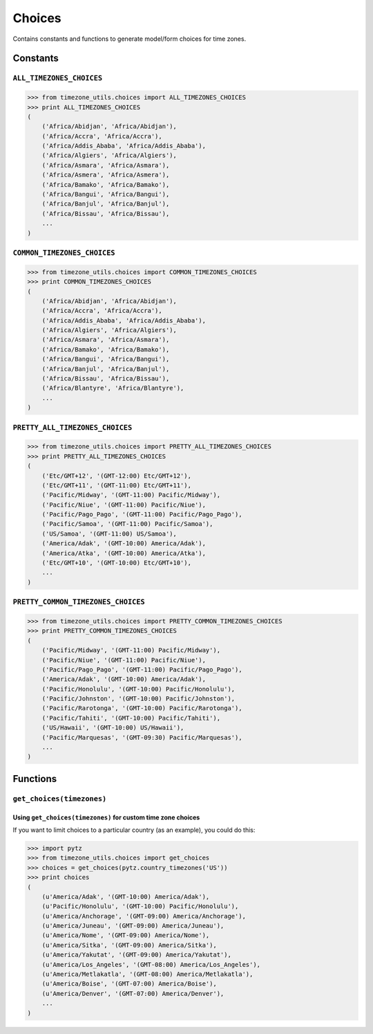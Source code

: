 =======
Choices
=======
Contains constants and functions to generate model/form choices for time zones.

Constants
=========

``ALL_TIMEZONES_CHOICES``
-------------------------
.. |pytz.all_timezones| replace:: ``pytz.all_timezones``
.. _pytz.all_timezones: http://pytz.sourceforge.net/#helpers

.. py:data:: ALL_TIMEZONE_CHOICES

    Returns choices directly populated from |pytz.all_timezones|_.

.. code-block:: python

    >>> from timezone_utils.choices import ALL_TIMEZONES_CHOICES
    >>> print ALL_TIMEZONES_CHOICES
    (
        ('Africa/Abidjan', 'Africa/Abidjan'),
        ('Africa/Accra', 'Africa/Accra'),
        ('Africa/Addis_Ababa', 'Africa/Addis_Ababa'),
        ('Africa/Algiers', 'Africa/Algiers'),
        ('Africa/Asmara', 'Africa/Asmara'),
        ('Africa/Asmera', 'Africa/Asmera'),
        ('Africa/Bamako', 'Africa/Bamako'),
        ('Africa/Bangui', 'Africa/Bangui'),
        ('Africa/Banjul', 'Africa/Banjul'),
        ('Africa/Bissau', 'Africa/Bissau'),
        ...
    )

``COMMON_TIMEZONES_CHOICES``
----------------------------
.. |pytz.common_timezones| replace:: ``pytz.common_timezones``
.. _pytz.common_timezones: http://pytz.sourceforge.net/#helpers

.. py:data:: COMMON_TIMEZONE_CHOICES

    Returns choices directly populated from |pytz.common_timezones|_.

.. code-block:: python

    >>> from timezone_utils.choices import COMMON_TIMEZONES_CHOICES
    >>> print COMMON_TIMEZONES_CHOICES
    (
        ('Africa/Abidjan', 'Africa/Abidjan'),
        ('Africa/Accra', 'Africa/Accra'),
        ('Africa/Addis_Ababa', 'Africa/Addis_Ababa'),
        ('Africa/Algiers', 'Africa/Algiers'),
        ('Africa/Asmara', 'Africa/Asmara'),
        ('Africa/Bamako', 'Africa/Bamako'),
        ('Africa/Bangui', 'Africa/Bangui'),
        ('Africa/Banjul', 'Africa/Banjul'),
        ('Africa/Bissau', 'Africa/Bissau'),
        ('Africa/Blantyre', 'Africa/Blantyre'),
        ...
    )

``PRETTY_ALL_TIMEZONES_CHOICES``
--------------------------------
.. py:data:: PRETTY_ALL_TIMEZONES_CHOICES

    Returns choices formatted for display ordered by their timezone offsets
    populated from |pytz.all_timezones|_.

.. code-block:: python

    >>> from timezone_utils.choices import PRETTY_ALL_TIMEZONES_CHOICES
    >>> print PRETTY_ALL_TIMEZONES_CHOICES
    (
        ('Etc/GMT+12', '(GMT-12:00) Etc/GMT+12'),
        ('Etc/GMT+11', '(GMT-11:00) Etc/GMT+11'),
        ('Pacific/Midway', '(GMT-11:00) Pacific/Midway'),
        ('Pacific/Niue', '(GMT-11:00) Pacific/Niue'),
        ('Pacific/Pago_Pago', '(GMT-11:00) Pacific/Pago_Pago'),
        ('Pacific/Samoa', '(GMT-11:00) Pacific/Samoa'),
        ('US/Samoa', '(GMT-11:00) US/Samoa'),
        ('America/Adak', '(GMT-10:00) America/Adak'),
        ('America/Atka', '(GMT-10:00) America/Atka'),
        ('Etc/GMT+10', '(GMT-10:00) Etc/GMT+10'),
        ...
    )

``PRETTY_COMMON_TIMEZONES_CHOICES``
-----------------------------------
.. py:data:: PRETTY_COMMON_TIMEZONES_CHOICES

    Returns choices formatted for display ordered by their timezone offsets
    populated from  |pytz.common_timezones|_.

.. code-block:: python

    >>> from timezone_utils.choices import PRETTY_COMMON_TIMEZONES_CHOICES
    >>> print PRETTY_COMMON_TIMEZONES_CHOICES
    (
        ('Pacific/Midway', '(GMT-11:00) Pacific/Midway'),
        ('Pacific/Niue', '(GMT-11:00) Pacific/Niue'),
        ('Pacific/Pago_Pago', '(GMT-11:00) Pacific/Pago_Pago'),
        ('America/Adak', '(GMT-10:00) America/Adak'),
        ('Pacific/Honolulu', '(GMT-10:00) Pacific/Honolulu'),
        ('Pacific/Johnston', '(GMT-10:00) Pacific/Johnston'),
        ('Pacific/Rarotonga', '(GMT-10:00) Pacific/Rarotonga'),
        ('Pacific/Tahiti', '(GMT-10:00) Pacific/Tahiti'),
        ('US/Hawaii', '(GMT-10:00) US/Hawaii'),
        ('Pacific/Marquesas', '(GMT-09:30) Pacific/Marquesas'),
        ...
    )

Functions
=========

``get_choices(timezones)``
--------------------------
.. py:function:: get_choices(timezones)

        Retrieves timezone choices from any iterable (normally from `pytz <pytz.sourceforge.net/>`_).

        :param timezones: Any iterable that contains valid Olson Time Zone strings.
        :type timezones: iterable
        :return: A tuple containing tuples of time zone choices.
        :rtype: tuple
        :raises pytz.exceptions.UnknownTimeZoneError: if the string from the iterable ``timezones``
                                                      parameter is not recognized as a valid Olson time zone.
        :raises TypeError: if the ``timezones`` parameter is not iterable.

Using ``get_choices(timezones)`` for custom time zone choices
~~~~~~~~~~~~~~~~~~~~~~~~~~~~~~~~~~~~~~~~~~~~~~~~~~~~~~~~~~~~~
If you want to limit choices to a particular country (as an example), you could
do this:

.. code-block:: python

    >>> import pytz
    >>> from timezone_utils.choices import get_choices
    >>> choices = get_choices(pytz.country_timezones('US'))
    >>> print choices
    (
        (u'America/Adak', '(GMT-10:00) America/Adak'),
        (u'Pacific/Honolulu', '(GMT-10:00) Pacific/Honolulu'),
        (u'America/Anchorage', '(GMT-09:00) America/Anchorage'),
        (u'America/Juneau', '(GMT-09:00) America/Juneau'),
        (u'America/Nome', '(GMT-09:00) America/Nome'),
        (u'America/Sitka', '(GMT-09:00) America/Sitka'),
        (u'America/Yakutat', '(GMT-09:00) America/Yakutat'),
        (u'America/Los_Angeles', '(GMT-08:00) America/Los_Angeles'),
        (u'America/Metlakatla', '(GMT-08:00) America/Metlakatla'),
        (u'America/Boise', '(GMT-07:00) America/Boise'),
        (u'America/Denver', '(GMT-07:00) America/Denver'),
        ...
    )
